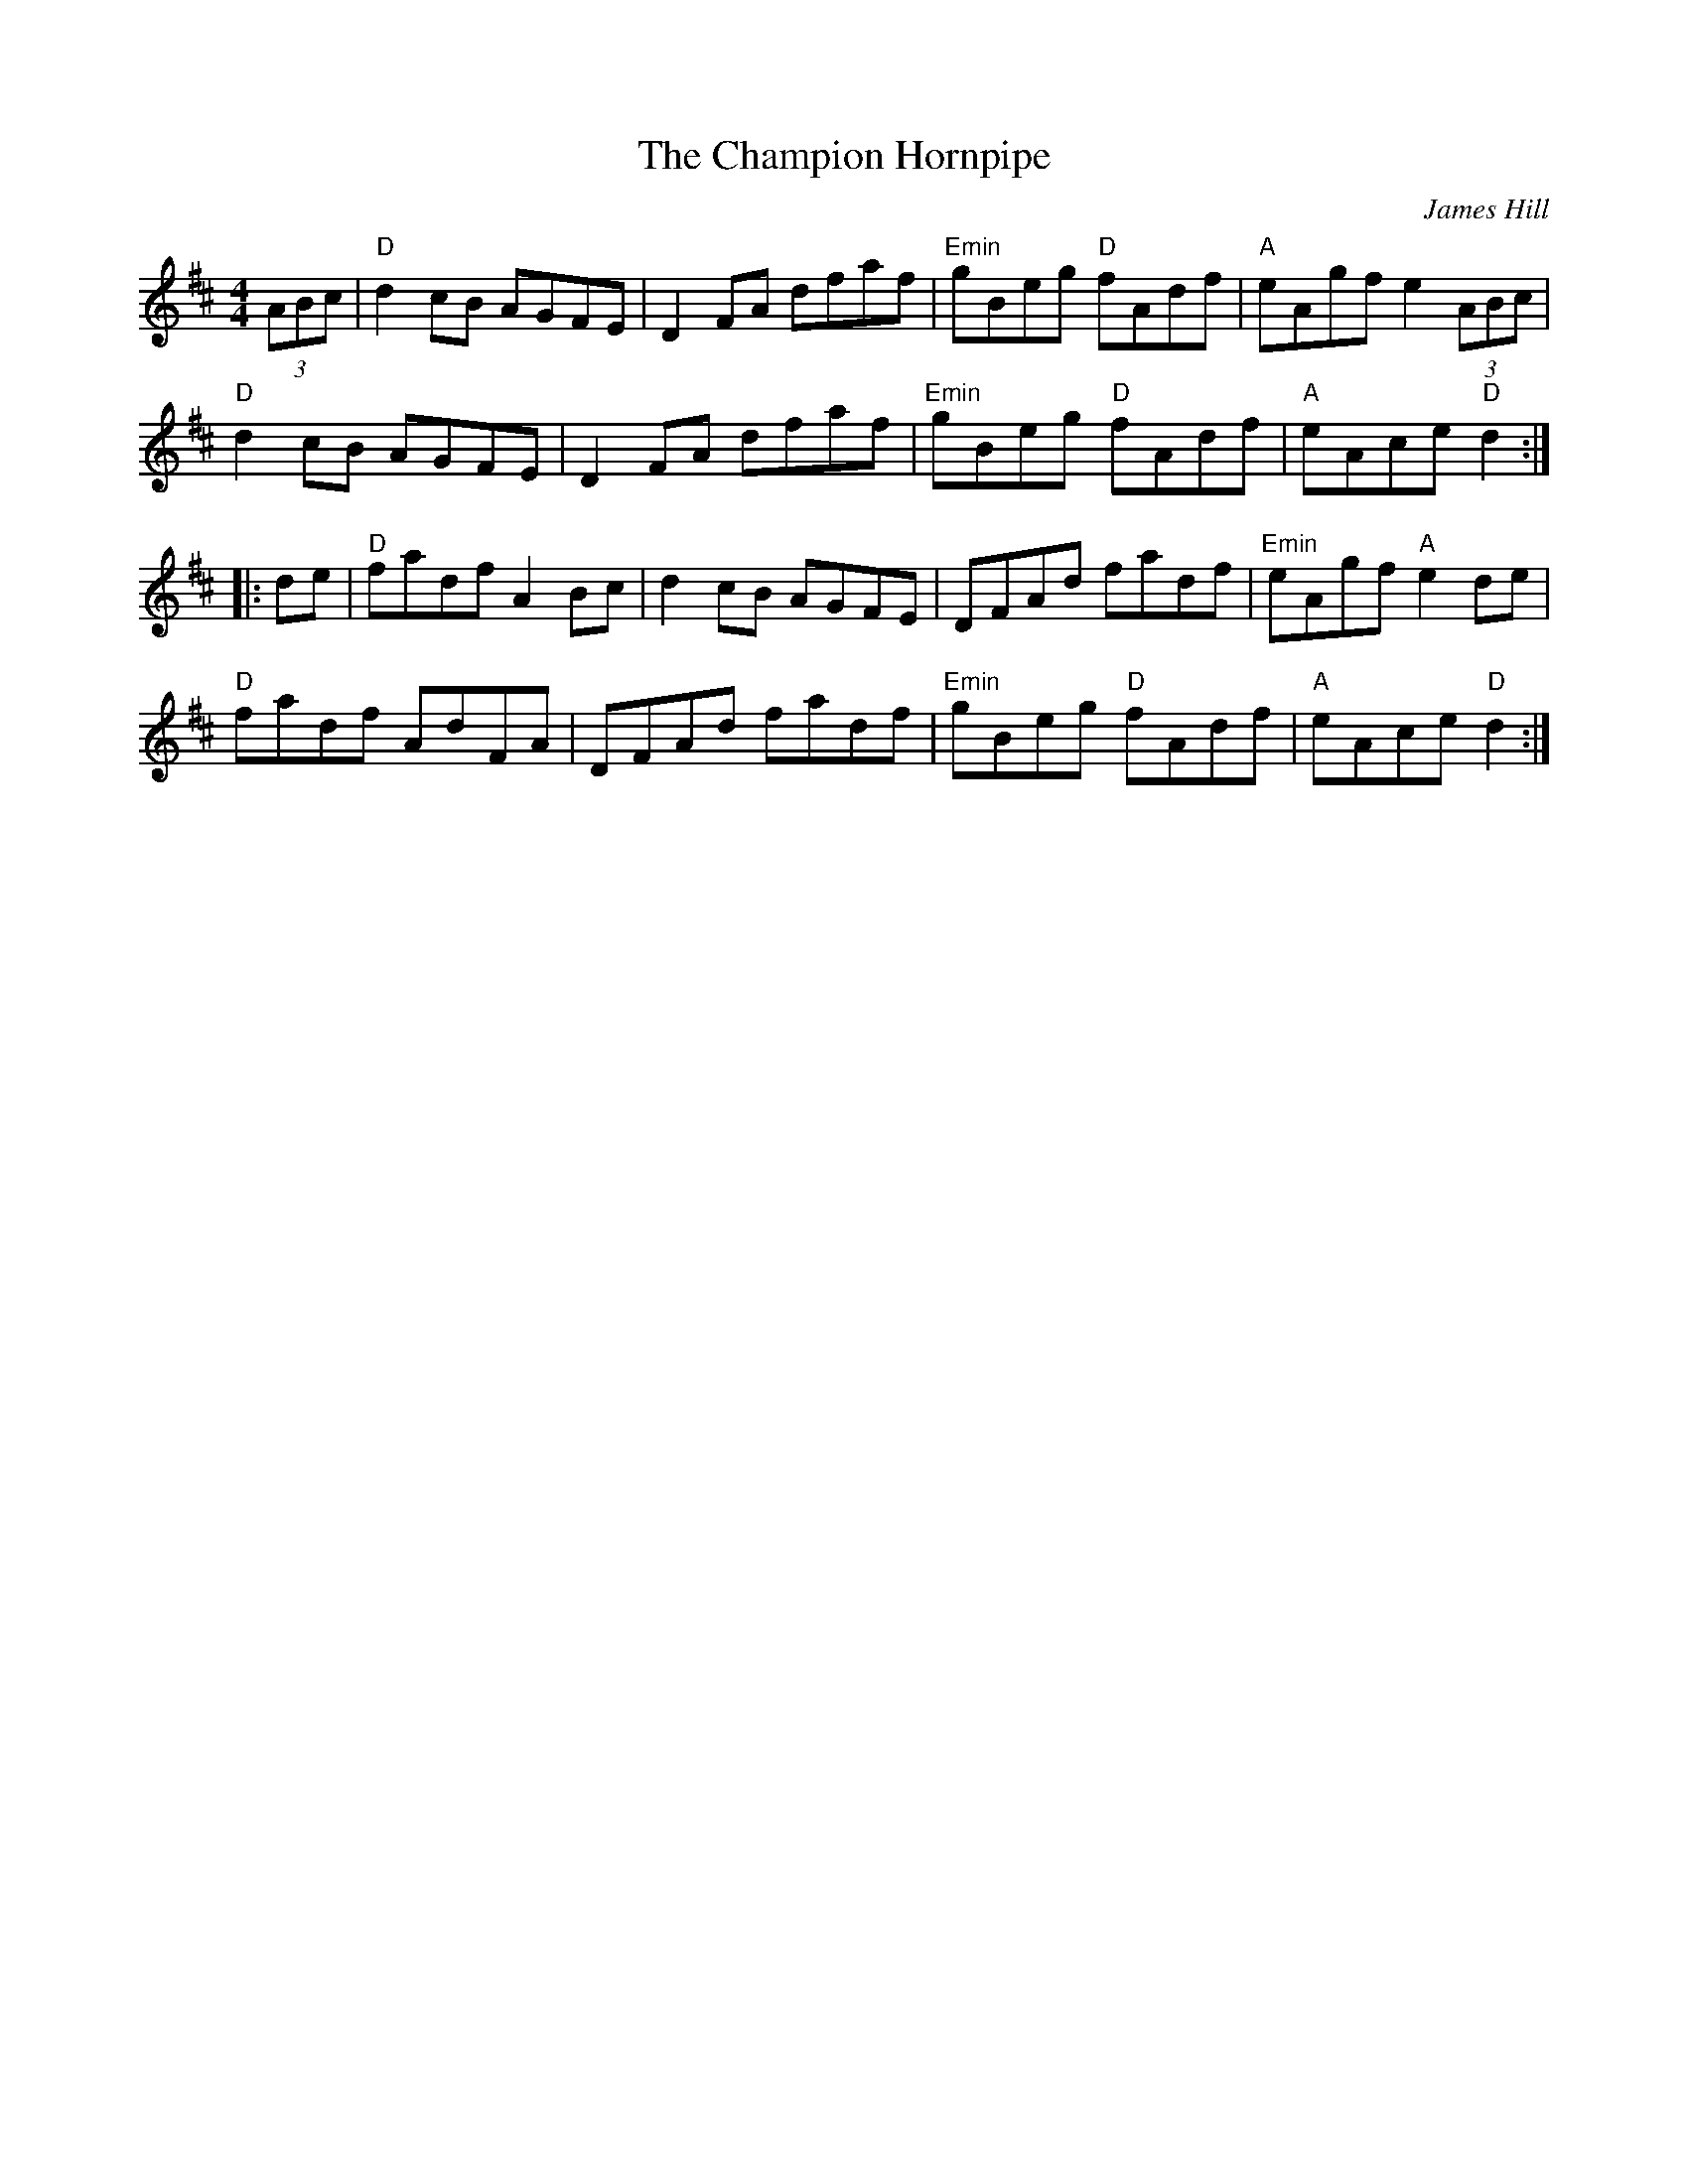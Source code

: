X:14
T:The Champion Hornpipe
M:4/4
L:1/8
C:James Hill
S:Darcie's TrTuneSbk Vo.2 (1998) p. 10
R:hornpipe
Z: Wosika
K:D
(3ABc | "D"d2 cB AGFE | D2 FA dfaf | "Emin"gBeg "D"fAdf | "A"eAgf e2 (3ABc |
"D"d2 cB AGFE | D2 FA dfaf  | "Emin"gBeg "D"fAdf | "A"eAce "D"d2 ::
de | "D"fadf A2 Bc | d2 cB AGFE | DFAd fadf | "Emin"eAgf "A"e2 de |
"D"fadf AdFA | DFAd fadf | "Emin"gBeg "D"fAdf | "A"eAce "D"d2 :|
